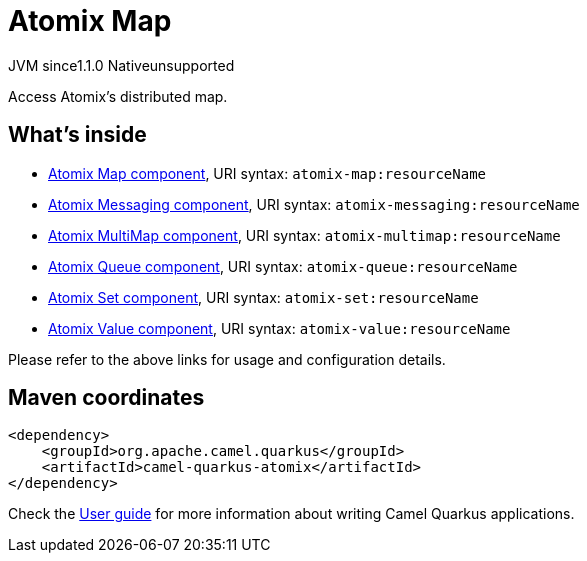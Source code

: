 // Do not edit directly!
// This file was generated by camel-quarkus-maven-plugin:update-extension-doc-page

= Atomix Map
:cq-artifact-id: camel-quarkus-atomix
:cq-native-supported: false
:cq-status: Preview
:cq-description: Access Atomix's distributed map.
:cq-deprecated: false
:cq-jvm-since: 1.1.0
:cq-native-since: n/a

[.badges]
[.badge-key]##JVM since##[.badge-supported]##1.1.0## [.badge-key]##Native##[.badge-unsupported]##unsupported##

Access Atomix's distributed map.

== What's inside

* https://camel.apache.org/components/latest/atomix-map-component.html[Atomix Map component], URI syntax: `atomix-map:resourceName`
* https://camel.apache.org/components/latest/atomix-messaging-component.html[Atomix Messaging component], URI syntax: `atomix-messaging:resourceName`
* https://camel.apache.org/components/latest/atomix-multimap-component.html[Atomix MultiMap component], URI syntax: `atomix-multimap:resourceName`
* https://camel.apache.org/components/latest/atomix-queue-component.html[Atomix Queue component], URI syntax: `atomix-queue:resourceName`
* https://camel.apache.org/components/latest/atomix-set-component.html[Atomix Set component], URI syntax: `atomix-set:resourceName`
* https://camel.apache.org/components/latest/atomix-value-component.html[Atomix Value component], URI syntax: `atomix-value:resourceName`

Please refer to the above links for usage and configuration details.

== Maven coordinates

[source,xml]
----
<dependency>
    <groupId>org.apache.camel.quarkus</groupId>
    <artifactId>camel-quarkus-atomix</artifactId>
</dependency>
----

Check the xref:user-guide/index.adoc[User guide] for more information about writing Camel Quarkus applications.

